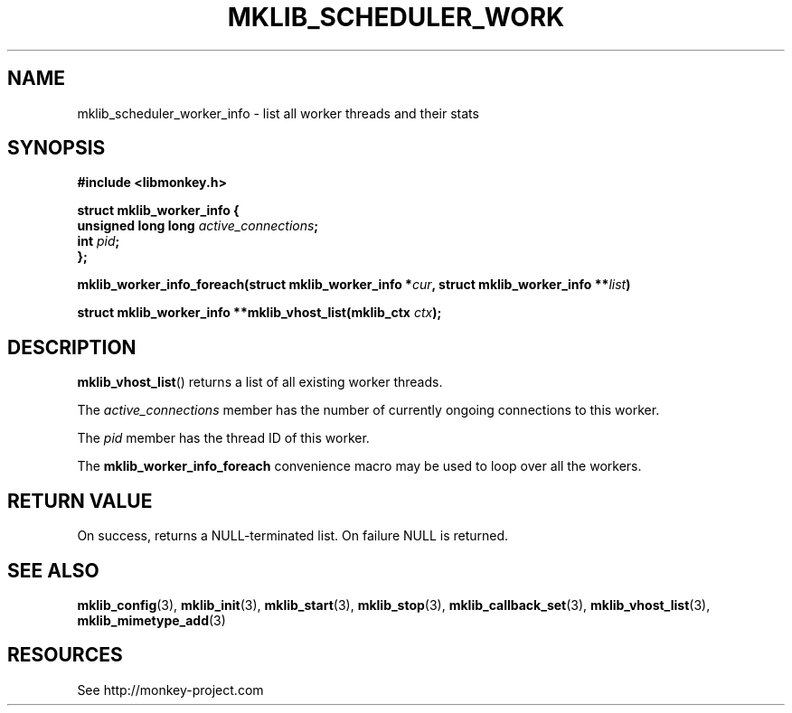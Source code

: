 '\" t
.\"     Title: mklib_scheduler_worker_info
.\"    Author: [FIXME: author] [see http://docbook.sf.net/el/author]
.\" Generator: DocBook XSL Stylesheets v1.78.1 <http://docbook.sf.net/>
.\"      Date: 05/20/2013
.\"    Manual: \ \&
.\"    Source: \ \&
.\"  Language: English
.\"
.TH "MKLIB_SCHEDULER_WORK" "3" "05/20/2013" "\ \&" "\ \&"
.\" -----------------------------------------------------------------
.\" * Define some portability stuff
.\" -----------------------------------------------------------------
.\" ~~~~~~~~~~~~~~~~~~~~~~~~~~~~~~~~~~~~~~~~~~~~~~~~~~~~~~~~~~~~~~~~~
.\" http://bugs.debian.org/507673
.\" http://lists.gnu.org/archive/html/groff/2009-02/msg00013.html
.\" ~~~~~~~~~~~~~~~~~~~~~~~~~~~~~~~~~~~~~~~~~~~~~~~~~~~~~~~~~~~~~~~~~
.ie \n(.g .ds Aq \(aq
.el       .ds Aq '
.\" -----------------------------------------------------------------
.\" * set default formatting
.\" -----------------------------------------------------------------
.\" disable hyphenation
.nh
.\" disable justification (adjust text to left margin only)
.ad l
.\" -----------------------------------------------------------------
.\" * MAIN CONTENT STARTS HERE *
.\" -----------------------------------------------------------------
.SH "NAME"
mklib_scheduler_worker_info \- list all worker threads and their stats
.SH "SYNOPSIS"
.sp
\fB#include <libmonkey\&.h>\fR
.sp
.nf
\fBstruct mklib_worker_info {
    unsigned long long \fR\fB\fIactive_connections\fR\fR\fB;
    int \fR\fB\fIpid\fR\fR\fB;
};\fR
.fi
.sp
\fBmklib_worker_info_foreach(struct mklib_worker_info *\fR\fB\fIcur\fR\fR\fB, struct mklib_worker_info \fR\fB**\fR\fB\fIlist\fR\fR\fB)\fR
.sp
\fBstruct mklib_worker_info **mklib_vhost_list(mklib_ctx \fR\fB\fIctx\fR\fR\fB);\fR
.SH "DESCRIPTION"
.sp
\fBmklib_vhost_list\fR() returns a list of all existing worker threads\&.
.sp
The \fIactive_connections\fR member has the number of currently ongoing connections to this worker\&.
.sp
The \fIpid\fR member has the thread ID of this worker\&.
.sp
The \fBmklib_worker_info_foreach\fR convenience macro may be used to loop over all the workers\&.
.SH "RETURN VALUE"
.sp
On success, returns a NULL\-terminated list\&. On failure NULL is returned\&.
.SH "SEE ALSO"
.sp
\fBmklib_config\fR(3), \fBmklib_init\fR(3), \fBmklib_start\fR(3), \fBmklib_stop\fR(3), \fBmklib_callback_set\fR(3), \fBmklib_vhost_list\fR(3), \fBmklib_mimetype_add\fR(3)
.SH "RESOURCES"
.sp
See http://monkey\-project\&.com
